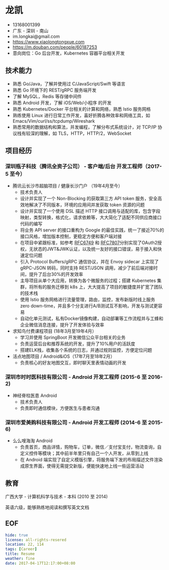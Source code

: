 #+OPTIONS: toc:nil
* 龙凯

- 13168001399
- 广东 - 深圳 - 南山
- im.longkai@gmail.com
- https://www.xiaolongtongxue.com
- https://m.douban.com/people/60187253
- 意向岗位：Go 后台开发，Kubernetes 容器平台相关开发

** 技术能力

- 熟悉 Go/Java，了解并使用过 C/JavaScript/Swift 等语言
- 熟悉 Go 环境下的 REST/gRPC 服务端开发
- 了解 MySQL，Redis 等存储中间件
- 熟悉 Android 开发，了解 iOS/Web/小程序 的开发
- 熟悉 Kubernetes/Docker 平台相关的计算和网络，熟悉 Istio 服务网格
- 熟练使用 Linux 进行日常工作开发，喜好折腾各种效率和网络工具，如 Emacs/Vim/curl/ss/tcpdump/Wireshark
- 熟悉常用的数据结构和算法，并发编程，了解分布式系统设计，对 TCP/IP 协议栈有较深的理解，如 TLS，HTTP，HTTP/2，WebSocket

** 项目经历

*** 深圳瓶子科技（腾讯全资子公司） - 客户端/后台 开发工程师（2017-5 至今）

- 腾讯云长沙市超脑项目 / 健康长沙门户 （19年4月至今）
  - 技术负责人
  - 设计并实现了一个 Non-Blocking 的获取第三方 API token 服务，安全高效地解决了不同版本，环境的应用间并发获取 token 资源的问题
  - 设计并实现了一个使用 DSL 描述 HTTP 接口调用与适配的库，包含字段映射，类型转换，格式化，请求依赖等，大大简化了适配不同供应商接口代码的编写
  - 将业务 API server 的接口重构为 Google 的最佳实践，统一了接近70%的接口风格，增加版本控制，更稳定方便和客户端对接
  - 在项目中紧跟标准，如参考 [[https://tools.ietf.org/html/rfc6749][RFC6749]] 和 [[https://tools.ietf.org/html/rfc7807][RFC7807]]分别实现了OAuth2授权，无状态的JWT&JWK认证，以及统一友好的接口错误，易于接入和快速定位问题
  - 引入 Protocol Buffers/gRPC 通信协议，并在 Envoy sidecar 上实现了 gRPC-JSON 转码，同时支持 REST/JSON 调用，减少了前后端对接时间，提升了后台30%的开发效率
  - 主导项目从单个大应用，转换为各个微服务的过程；搭建 Kubernetes 集群，将所有的服务迁移到 k8s 上，大大提高了项目的敏捷度并扩宽了团队的技术栈
  - 使用 Istio 服务网格进行流量管理，路由，监控，发布新版时线上服务 zero down-time，并且多个分支进行A/B测试互不影响，开发与测试更容易
  - 自动化单元测试，私有Docker镜像构建，自动部署等工作流程并与工蜂和企业微信消息连接，提升了开发体验与效率
- 求知鸟付费课程项目 (18年3月至19年4月）
  - 学习并使用 SpringBoot 开发微信公众平台相关的业务
  - 负责运营后台和推荐系统的开发，提升了10%用户的活跃度
  - 搭建ELK栈，收集各个系统的日志，并通过规则监控，方便定位问题
- 活点地图项目 / Android&iOS（17年7月至18年2月）
  - 负责核心的好友地图交互，即时聊天里表情动画的开发

*** 深圳市时时医科技有限公司 - Android 开发工程师 (2015-6 至 2016-2)

- 神经脊柱医患 Android
  - 技术负责人
  - 负责即时通信模块，方便医生与患者沟通

*** 深圳市爱美购科技有限公司 - Android 开发工程师 (2014-6 至 2015-6)

- 么么嗖海淘 Android
  - 负责首页，商品详情，购物车，订单，微信／支付宝支付，物流查询，自定义控件等模块；其中前半年里只有自己一个人开发，从零到上线
  - 在 Android 端实现了自定义模版引擎，将服务端下发的布局描述文件渲染成原生界面，使得无需提交新版，便能快速地上线一些运营活动

** 教育

广西大学 - 计算机科学与技术 - 本科 (2010 至 2014)

英语六级，能够熟练地阅读和撰写英文文档

** EOF
#+BEGIN_SRC yaml
hide: true
license: all-rights-resered
location: 22, 114
tags: [Career]
title: Resume
weather: fine
date: 2017-04-17T12:17:00+08:00
#+END_SRC

